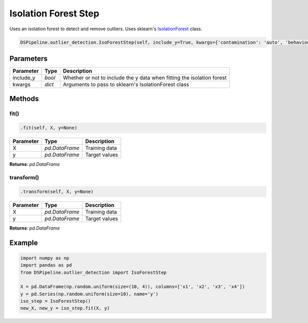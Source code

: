 Isolation Forest Step
=====================

Uses an isolation forest to detect and remove outliers. Uses sklearn's IsolationForest_ class.

.. _IsolationForest: https://scikit-learn.org/stable/modules/generated/sklearn.ensemble.IsolationForest.html


.. code-block:: python

    DSPipeline.outlier_detection.IsoForestStep(self, include_y=True, kwargs={'contamination': 'auto', 'behaviour': 'new'}):

Parameters
----------

+---------------+----------+------------------------------------------------------------------------+
| **Parameter** | **Type** | **Description**                                                        |
+===============+==========+========================================================================+
| include_y     | *bool*   | Whether or not to include the y data when fitting the isolation forest |
+---------------+----------+------------------------------------------------------------------------+
| kwargs        | *dict*   | Arguments to pass to sklearn's IsolationForest class                   |
+---------------+----------+------------------------------------------------------------------------+


Methods
-------

fit()
``````

.. code-block:: python

    .fit(self, X, y=None)

+---------------+----------------+-----------------+
| **Parameter** | **Type**       | **Description** |
+===============+================+=================+
| X             | *pd.DataFrame* | Training data   |
+---------------+----------------+-----------------+
| y             | *pd.DataFrame* | Target values   |
+---------------+----------------+-----------------+

**Returns**: *pd.DataFrame*

transform()
````````````

.. code-block:: python

    .transform(self, X, y=None)

+----------------+----------------+-----------------+
| **Parameter**  | **Type**       | **Description** |
+================+================+=================+
| X              | *pd.DataFrame* | Training data   |
+----------------+----------------+-----------------+
| y              | *pd.DataFrame* | Target values   |
+----------------+----------------+-----------------+

**Returns**: *pd.DataFrame*


Example
-------

.. code-block:: python

    import numpy as np
    import pandas as pd
    from DSPipeline.outlier_detection import IsoForestStep

    X = pd.DataFrame(np.random.uniform(size=(10, 4)), columns=['x1', 'x2', 'x3', 'x4'])
    y = pd.Series(np.random.uniform(size=10), name='y')
    iso_step = IsoForestStep()
    new_X, new_y = iso_step.fit(X, y)
